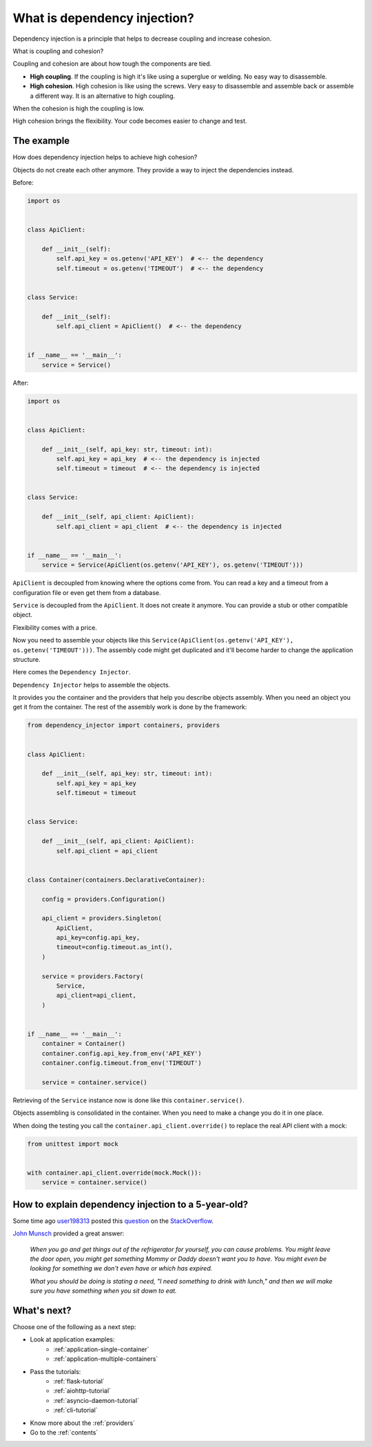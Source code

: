 What is dependency injection?
-----------------------------

.. meta::
   :keywords: Python,DI,Dependency injection,Low coupling,High cohesion
   :description: This page provides a Python example of what is dependency injection. It tells
                 about benefits of coupling and high cohesion.

Dependency injection is a principle that helps to decrease coupling and increase cohesion.

.. image:: images/coupling-cohesion.png

What is coupling and cohesion?

Coupling and cohesion are about how tough the components are tied.

- **High coupling**. If the coupling is high it's like using a superglue or welding. No easy way
  to disassemble.
- **High cohesion**. High cohesion is like using the screws. Very easy to disassemble and
  assemble back or assemble a different way. It is an alternative to high coupling.

When the cohesion is high the coupling is low.

High cohesion brings the flexibility. Your code becomes easier to change and test.

The example
~~~~~~~~~~~

How does dependency injection helps to achieve high cohesion?

Objects do not create each other anymore. They provide a way to inject the dependencies instead.

Before:

.. code-block:: python

   import os


   class ApiClient:

       def __init__(self):
           self.api_key = os.getenv('API_KEY')  # <-- the dependency
           self.timeout = os.getenv('TIMEOUT')  # <-- the dependency


   class Service:

       def __init__(self):
           self.api_client = ApiClient()  # <-- the dependency


   if __name__ == '__main__':
       service = Service()


After:

.. code-block:: python

   import os


   class ApiClient:

       def __init__(self, api_key: str, timeout: int):
           self.api_key = api_key  # <-- the dependency is injected
           self.timeout = timeout  # <-- the dependency is injected


   class Service:

       def __init__(self, api_client: ApiClient):
           self.api_client = api_client  # <-- the dependency is injected


   if __name__ == '__main__':
       service = Service(ApiClient(os.getenv('API_KEY'), os.getenv('TIMEOUT')))

``ApiClient`` is decoupled from knowing where the options come from. You can read a key and a
timeout from a configuration file or even get them from a database.

``Service`` is decoupled from the ``ApiClient``. It does not create it anymore. You can provide a
stub or other compatible object.

Flexibility comes with a price.

Now you need to assemble your objects like this
``Service(ApiClient(os.getenv('API_KEY'), os.getenv('TIMEOUT')))``. The assembly code might get
duplicated and it'll become harder to change the application structure.

Here comes the ``Dependency Injector``.

``Dependency Injector`` helps to assemble the objects.

It provides you the container and the providers that help you describe objects assembly. When you
need an object you get it from the container. The rest of the assembly work is done by the
framework:

.. code-block:: python

   from dependency_injector import containers, providers


   class ApiClient:

       def __init__(self, api_key: str, timeout: int):
           self.api_key = api_key
           self.timeout = timeout


   class Service:

       def __init__(self, api_client: ApiClient):
           self.api_client = api_client


   class Container(containers.DeclarativeContainer):

       config = providers.Configuration()

       api_client = providers.Singleton(
           ApiClient,
           api_key=config.api_key,
           timeout=config.timeout.as_int(),
       )

       service = providers.Factory(
           Service,
           api_client=api_client,
       )


   if __name__ == '__main__':
       container = Container()
       container.config.api_key.from_env('API_KEY')
       container.config.timeout.from_env('TIMEOUT')

       service = container.service()

Retrieving of the ``Service`` instance now is done like this ``container.service()``.

Objects assembling is consolidated in the container. When you need to make a change you do it in
one place.

When doing the testing you call the ``container.api_client.override()`` to replace the real API
client with a mock:

.. code-block:: python

   from unittest import mock


   with container.api_client.override(mock.Mock()):
       service = container.service()

How to explain dependency injection to a 5-year-old?
~~~~~~~~~~~~~~~~~~~~~~~~~~~~~~~~~~~~~~~~~~~~~~~~~~~~

Some time ago `user198313`_ posted this `question`_ on the `StackOverflow`_.

`John Munsch`_ provided a great answer:

    *When you go and get things out of the refrigerator for yourself, you can
    cause problems. You might leave the door open, you might get something 
    Mommy or Daddy doesn't want you to have. You might even be looking for 
    something we don't even have or which has expired.*

    *What you should be doing is stating a need, "I need something to drink
    with lunch," and then we will make sure you have something when you sit 
    down to eat.*

What's next?
~~~~~~~~~~~~

Choose one of the following as a next step:

- Look at application examples:
    - :ref:`application-single-container`
    - :ref:`application-multiple-containers`
- Pass the tutorials:
    - :ref:`flask-tutorial`
    - :ref:`aiohttp-tutorial`
    - :ref:`asyncio-daemon-tutorial`
    - :ref:`cli-tutorial`
- Know more about the :ref:`providers`
- Go to the :ref:`contents`

.. disqus::

.. _StackOverflow: http://stackoverflow.com/
.. _question: http://stackoverflow.com/questions/1638919/how-to-explain-dependency-injection-to-a-5-year-old/1639186
.. _user198313: http://stackoverflow.com/users/198313/user198313
.. _John Munsch: http://stackoverflow.com/users/31899/john-munsch
